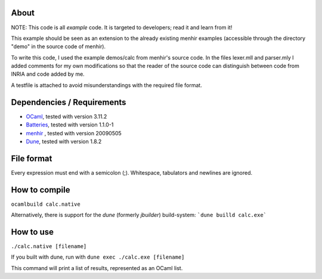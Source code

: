 About
=====
NOTE: This code is all *example* code. It is targeted to developers; read it
and learn from it!

This example should be seen as an extension to the already existing menhir
examples (accessible through the directory "demo" in the source code of menhir).

To write this code, I used the example demos/calc from menhir's source code.
In the files lexer.mll and parser.mly I added comments for my own modifications
so that the reader of the source code can distinguish between code from INRIA
and code added by me.

A testfile is attached to avoid misunderstandings with the required file format.

Dependencies / Requirements
===========================
- OCaml_, tested with version 3.11.2
- Batteries_, tested with version 1.1.0-1
- menhir_ , tested with version 20090505
- Dune_, tested with version 1.8.2

File format
===========
Every expression must end with a semicolon (;). Whitespace, tabulators and
newlines are ignored.

How to compile
==============
``ocamlbuild calc.native``

Alternatively, there is support for the `dune` (formerly `jbuilder`) build-system:
```dune builld calc.exe```

How to use
==========
``./calc.native [filename]``

If you built with dune, run with ``dune exec ./calc.exe [filename]``

This command will print a list of results, represented as an OCaml list.

.. _OCaml: http://caml.inria.fr
.. _Batteries: http://batteries.forge.ocamlcore.org/
.. _menhir: http://cristal.inria.fr/~fpottier/menhir/
.. _Dune: https://github.com/ocaml/dune
